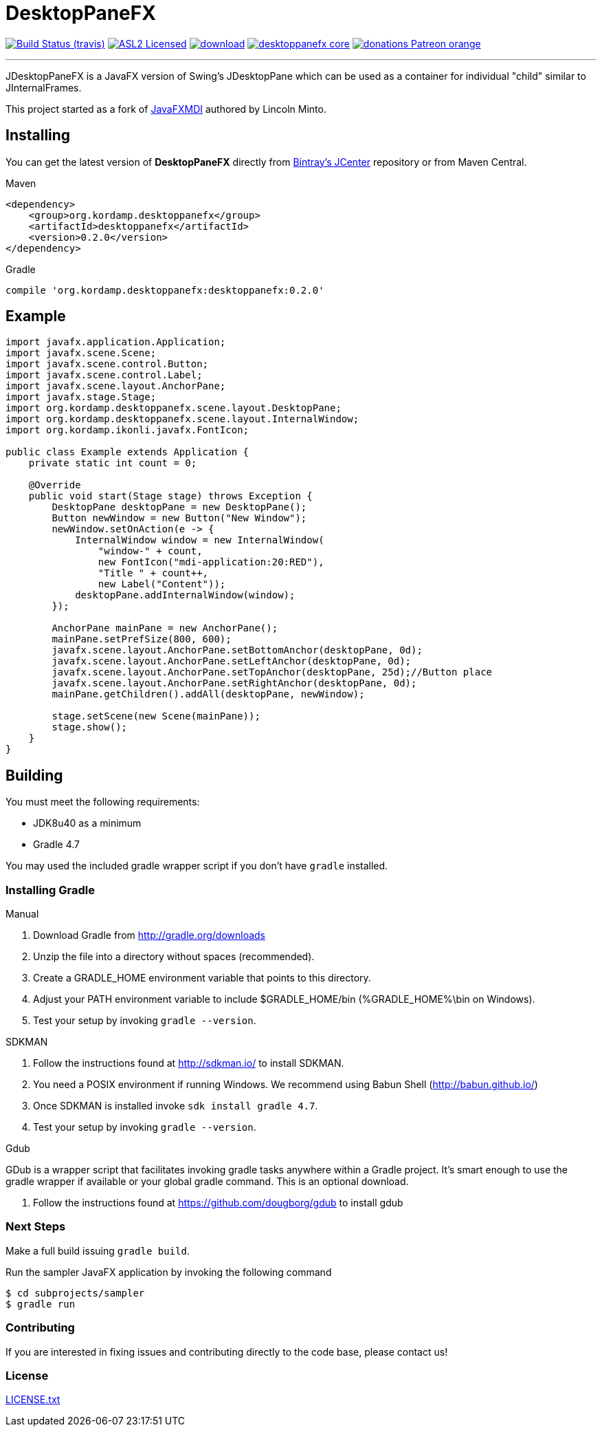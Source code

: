 = DesktopPaneFX
:linkattrs:
:project-owner:   aalmiray
:project-repo:    kordamp
:project-name:    desktoppanefx
:project-group:   org.kordamp.desktoppanefx
:project-version: 0.2.0

image:http://img.shields.io/travis/aalmiray/{project-name}/master.svg["Build Status (travis)", link="https://travis-ci.org/aalmiray/{project-name}"]
image:http://img.shields.io/badge/license-ASL2-blue.svg["ASL2 Licensed", link="http://opensource.org/licenses/ASL2"]
image:https://api.bintray.com/packages/{project-owner}/{project-repo}/{project-name}/images/download.svg[link="https://bintray.com/{project-owner}/{project-repo}/{project-name}/_latestVersion"]
image:https://img.shields.io/maven-central/v/{project-group}/{project-name}-core.svg?label=maven[link="https://search.maven.org/#search|ga|1|{project-group}"]
image:https://img.shields.io/badge/donations-Patreon-orange.svg[link="https://www.patreon.com/user?u=6609318"]

---

JDesktopPaneFX is a JavaFX version of Swing's JDesktopPane which can be used as a container for individual "child" similar to JInternalFrames.

This project started as a fork of link:https://github.com/lincolnminto/javaFXMDI[JavaFXMDI] authored by Lincoln Minto.

== Installing

You can get the latest version of **DesktopPaneFX** directly from link:https://bintray.com[Bintray's JCenter] repository
or from Maven Central.

.Maven
[source]
[subs="verbatim,attributes"]
----
<dependency>
    <group>{project-group}</group>
    <artifactId>{project-name}</artifactId>
    <version>{project-version}</version>
</dependency>
----

.Gradle

[source]
[subs="verbatim,attributes"]
----
compile '{project-group}:{project-name}:{project-version}'
----

== Example

[source]
----
import javafx.application.Application;
import javafx.scene.Scene;
import javafx.scene.control.Button;
import javafx.scene.control.Label;
import javafx.scene.layout.AnchorPane;
import javafx.stage.Stage;
import org.kordamp.desktoppanefx.scene.layout.DesktopPane;
import org.kordamp.desktoppanefx.scene.layout.InternalWindow;
import org.kordamp.ikonli.javafx.FontIcon;

public class Example extends Application {
    private static int count = 0;

    @Override
    public void start(Stage stage) throws Exception {
        DesktopPane desktopPane = new DesktopPane();
        Button newWindow = new Button("New Window");
        newWindow.setOnAction(e -> {
            InternalWindow window = new InternalWindow(
                "window-" + count,
                new FontIcon("mdi-application:20:RED"),
                "Title " + count++,
                new Label("Content"));
            desktopPane.addInternalWindow(window);
        });

        AnchorPane mainPane = new AnchorPane();
        mainPane.setPrefSize(800, 600);
        javafx.scene.layout.AnchorPane.setBottomAnchor(desktopPane, 0d);
        javafx.scene.layout.AnchorPane.setLeftAnchor(desktopPane, 0d);
        javafx.scene.layout.AnchorPane.setTopAnchor(desktopPane, 25d);//Button place
        javafx.scene.layout.AnchorPane.setRightAnchor(desktopPane, 0d);
        mainPane.getChildren().addAll(desktopPane, newWindow);

        stage.setScene(new Scene(mainPane));
        stage.show();
    }
}
----

== Building

You must meet the following requirements:

 * JDK8u40 as a minimum
 * Gradle 4.7

You may used the included gradle wrapper script if you don't have `gradle` installed.

=== Installing Gradle

.Manual

 . Download Gradle from http://gradle.org/downloads
 . Unzip the file into a directory without spaces (recommended).
 . Create a GRADLE_HOME environment variable that points to this directory.
 . Adjust your PATH environment variable to include $GRADLE_HOME/bin (%GRADLE_HOME%\bin on Windows).
 . Test your setup by invoking `gradle --version`.

.SDKMAN

 . Follow the instructions found at http://sdkman.io/ to install SDKMAN.
 . You need a POSIX environment if running Windows. We recommend using Babun Shell (http://babun.github.io/)
 . Once SDKMAN is installed invoke `sdk install gradle 4.7`.
 . Test your setup by invoking `gradle --version`.

.Gdub

GDub is a wrapper script that facilitates invoking gradle tasks anywhere within a Gradle project. It's smart enough
to use the gradle wrapper if available or your global gradle command. This is an optional download.

 . Follow the instructions found at https://github.com/dougborg/gdub to install gdub

=== Next Steps

Make a full build issuing `gradle build`.

Run the sampler JavaFX application by invoking the following command

[source]
----
$ cd subprojects/sampler
$ gradle run
----

=== Contributing

If you are interested in fixing issues and contributing directly to the code base, please contact us!

=== License

link:LICENSE.txt[LICENSE.txt]
